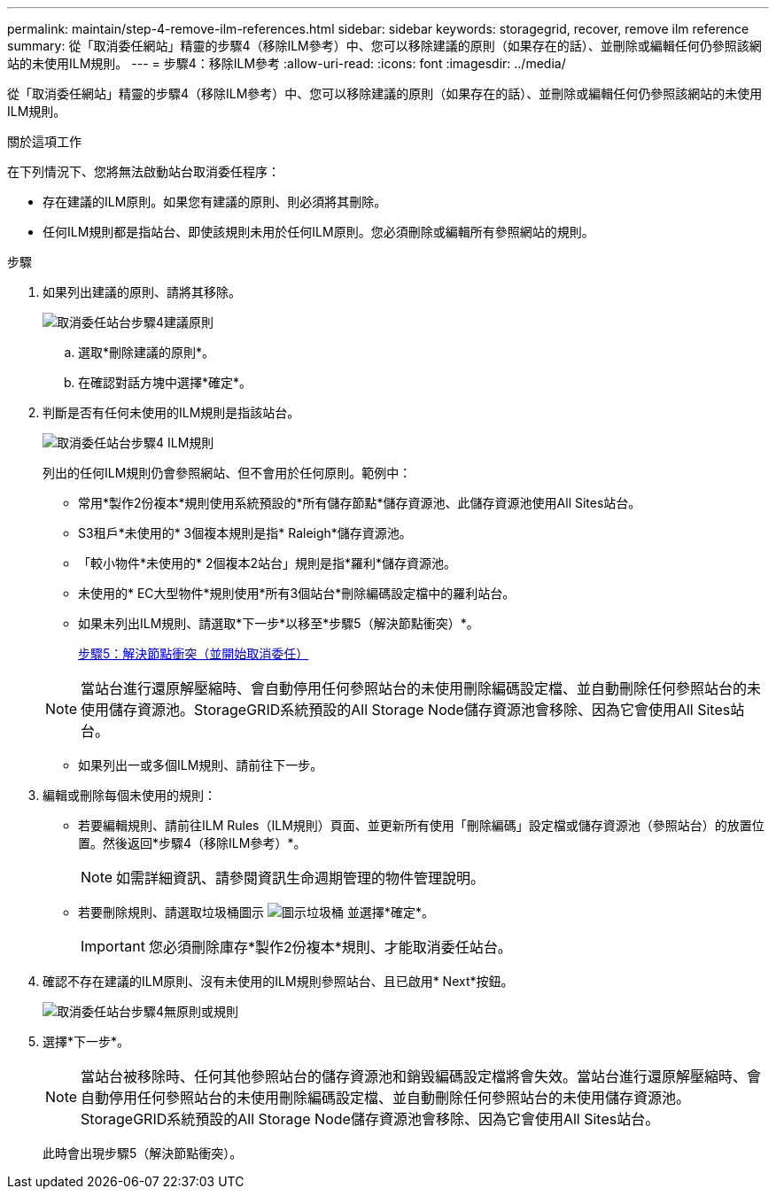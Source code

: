 ---
permalink: maintain/step-4-remove-ilm-references.html 
sidebar: sidebar 
keywords: storagegrid, recover, remove ilm reference 
summary: 從「取消委任網站」精靈的步驟4（移除ILM參考）中、您可以移除建議的原則（如果存在的話）、並刪除或編輯任何仍參照該網站的未使用ILM規則。 
---
= 步驟4：移除ILM參考
:allow-uri-read: 
:icons: font
:imagesdir: ../media/


[role="lead"]
從「取消委任網站」精靈的步驟4（移除ILM參考）中、您可以移除建議的原則（如果存在的話）、並刪除或編輯任何仍參照該網站的未使用ILM規則。

.關於這項工作
在下列情況下、您將無法啟動站台取消委任程序：

* 存在建議的ILM原則。如果您有建議的原則、則必須將其刪除。
* 任何ILM規則都是指站台、即使該規則未用於任何ILM原則。您必須刪除或編輯所有參照網站的規則。


.步驟
. 如果列出建議的原則、請將其移除。
+
image::../media/decommission_site_step_4_proposed_policy.png[取消委任站台步驟4建議原則]

+
.. 選取*刪除建議的原則*。
.. 在確認對話方塊中選擇*確定*。


. 判斷是否有任何未使用的ILM規則是指該站台。
+
image::../media/decommission_site_step_4_ilm_rules.png[取消委任站台步驟4 ILM規則]

+
列出的任何ILM規則仍會參照網站、但不會用於任何原則。範例中：

+
** 常用*製作2份複本*規則使用系統預設的*所有儲存節點*儲存資源池、此儲存資源池使用All Sites站台。
** S3租戶*未使用的* 3個複本規則是指* Raleigh*儲存資源池。
** 「較小物件*未使用的* 2個複本2站台」規則是指*羅利*儲存資源池。
** 未使用的* EC大型物件*規則使用*所有3個站台*刪除編碼設定檔中的羅利站台。
** 如果未列出ILM規則、請選取*下一步*以移至*步驟5（解決節點衝突）*。
+
xref:step-5-resolve-node-conflicts.adoc[步驟5：解決節點衝突（並開始取消委任）]

+

NOTE: 當站台進行還原解壓縮時、會自動停用任何參照站台的未使用刪除編碼設定檔、並自動刪除任何參照站台的未使用儲存資源池。StorageGRID系統預設的All Storage Node儲存資源池會移除、因為它會使用All Sites站台。

** 如果列出一或多個ILM規則、請前往下一步。


. 編輯或刪除每個未使用的規則：
+
** 若要編輯規則、請前往ILM Rules（ILM規則）頁面、並更新所有使用「刪除編碼」設定檔或儲存資源池（參照站台）的放置位置。然後返回*步驟4（移除ILM參考）*。
+

NOTE: 如需詳細資訊、請參閱資訊生命週期管理的物件管理說明。

** 若要刪除規則、請選取垃圾桶圖示 image:../media/icon_trash_can.png["圖示垃圾桶"] 並選擇*確定*。
+

IMPORTANT: 您必須刪除庫存*製作2份複本*規則、才能取消委任站台。



. 確認不存在建議的ILM原則、沒有未使用的ILM規則參照站台、且已啟用* Next*按鈕。
+
image::../media/decommission_site_step_4_no_policy_or_rules.png[取消委任站台步驟4無原則或規則]

. 選擇*下一步*。
+

NOTE: 當站台被移除時、任何其他參照站台的儲存資源池和銷毀編碼設定檔將會失效。當站台進行還原解壓縮時、會自動停用任何參照站台的未使用刪除編碼設定檔、並自動刪除任何參照站台的未使用儲存資源池。StorageGRID系統預設的All Storage Node儲存資源池會移除、因為它會使用All Sites站台。

+
此時會出現步驟5（解決節點衝突）。


